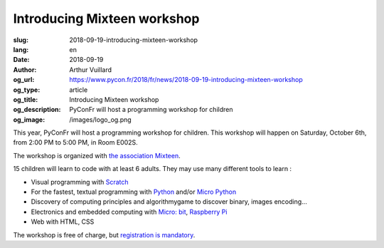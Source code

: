 Introducing Mixteen workshop
############################

:slug: 2018-09-19-introducing-mixteen-workshop
:lang: en
:date: 2018-09-19
:author: Arthur Vuillard
:og_url: https://www.pycon.fr/2018/fr/news/2018-09-19-introducing-mixteen-workshop
:og_type: article
:og_title: Introducing Mixteen workshop
:og_description: PyConFr will host a programming workshop for children
:og_image: /images/logo_og.png

This year, PyConFr will host a programming workshop for children. This workshop will happen on Saturday, October 6th, from 2:00 PM to 5:00 PM, in Room E002S.

The workshop is organized with `the association Mixteen <https://mixteen.github.io/>`_.

15 children will learn to code with at least 6 adults. They may use many different tools to learn :

- Visual programming with `Scratch <https://scratch.mit.edu/>`_
- For the fastest, textual programming with `Python <https://www.python.org>`_ and/or `Micro Python <https://micropython.org/>`_
- Discovery of computing principles and algorithmygame to discover binary, images encoding...
- Electronics and embedded computing with `Micro: bit <https://microbit.org/fr/>`_, `Raspberry Pi <https://www.raspberrypi.org/>`_
- Web with HTML, CSS

The workshop is free of charge, but `registration is mandatory <https://www.helloasso.com/associations/afpy/evenements/atelier-de-programmation-pour-les-enfants>`_.

.. raw:: html

  <br />

  <section class="wrap-button">
    <p>
      <a class="btn-home" href="https://www.helloasso.com/associations/afpy/evenements/atelier-de-programmation-pour-les-enfants">Registration</a>
    </p>
  </section>
